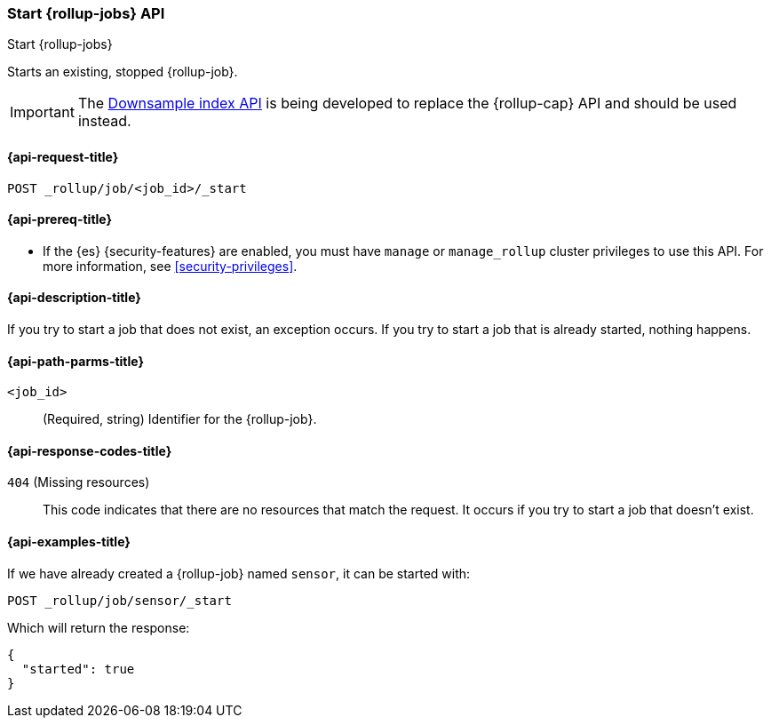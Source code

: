 [role="xpack"]
[[rollup-start-job]]
=== Start {rollup-jobs} API
[subs="attributes"]
++++
<titleabbrev>Start {rollup-jobs}</titleabbrev>
++++

Starts an existing, stopped {rollup-job}.

IMPORTANT: The <<indices-downsample-data-stream,Downsample index API>> is being developed to replace the {rollup-cap} API and should be used instead.

[[rollup-start-job-request]]
==== {api-request-title}

`POST _rollup/job/<job_id>/_start`

[[rollup-start-job-prereqs]]
==== {api-prereq-title}

* If the {es} {security-features} are enabled, you must have `manage` or
`manage_rollup` cluster privileges to use this API. For more information, see
<<security-privileges>>.

[[rollup-start-job-desc]]
==== {api-description-title}

If you try to start a job that does not exist, an exception occurs. If you try
to start a job that is already started, nothing happens.

[[rollup-start-job-path-params]]
==== {api-path-parms-title}

`<job_id>`::
  (Required, string) Identifier for the {rollup-job}.
  
[[rollup-start-job-response-codes]]
==== {api-response-codes-title}

 `404` (Missing resources)::
 This code indicates that there are no resources that match the request. It
 occurs if you try to start a job that doesn't exist.

[[rollup-start-job-examples]]
==== {api-examples-title}

If we have already created a {rollup-job} named `sensor`, it can be started with:

[source,console]
--------------------------------------------------
POST _rollup/job/sensor/_start
--------------------------------------------------
// TEST[setup:sensor_rollup_job]

Which will return the response:

[source,console-result]
----
{
  "started": true
}
----